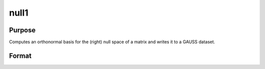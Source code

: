 
null1
==============================================

Purpose
----------------

Computes an orthonormal basis for the (right) null space of a matrix and writes it to a GAUSS
dataset.

Format
----------------
.. function:: null1(x,  dataset)

    :param x: NxM matrix.
    :type x: TODO

    :param dataset: the name of a data set null1 will write.
    :type dataset: string

    :returns: nu (*scalar*), the nullity of x.

